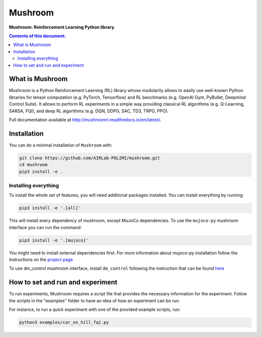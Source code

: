 Mushroom
********

.. image:: https://travis-ci.org/AIRLab-POLIMI/mushroom.svg?branch=master
    :target: https://travis-ci.org/AIRLab-POLIMI/mushroom
    
.. image:: https://api.codeclimate.com/v1/badges/4a56cb5f751e762bea69/maintainability
   :target: https://codeclimate.com/github/AIRLab-POLIMI/mushroom/maintainability
   :alt: Maintainability
   
.. image:: https://api.codeclimate.com/v1/badges/4a56cb5f751e762bea69/test_coverage
   :target: https://codeclimate.com/github/AIRLab-POLIMI/mushroom/test_coverage
   :alt: Test Coverage

**Mushroom: Reinforcement Learning Python library.**

.. contents:: **Contents of this document:**
   :depth: 2

What is Mushroom
================
Mushroom is a Python Reinforcement Learning (RL) library whose modularity allows
to easily use well-known Python libraries for tensor computation (e.g. PyTorch,
Tensorflow) and RL benchmarks (e.g. OpenAI Gym, PyBullet, Deepmind Control Suite).
It allows to perform RL experiments in a simple way providing classical RL algorithms
(e.g. Q-Learning, SARSA, FQI), and deep RL algorithms (e.g. DQN, DDPG,
SAC, TD3, TRPO, PPO).

Full documentation available at http://mushroomrl.readthedocs.io/en/latest/.

Installation
============

You can do a minimal installation of ``Mushroom`` with:

.. code:: shell

	git clone https://github.com/AIRLab-POLIMI/mushroom.git
	cd mushroom
	pip3 install -e .

Installing everything
---------------------
To install the whole set of features, you will need additional packages installed.
You can install everything by running:

.. code:: shell

	pip3 install -e '.[all]'

This will install every dependency of mushroom, except MuJoCo dependencies.
To use the ``mujoco-py`` mushroom interface you can run the command:

.. code:: shell

	pip3 install -e '.[mujoco]'

You might need to install external dependencies first. For more information about mujoco-py
installation follow the instructions on the `project page <https://github.com/openai/mujoco-py>`_

To use dm_control mushroom interface, install ``dm_control`` following the instruction that can
be found `here <https://github.com/deepmind/dm_control>`_

How to set and run and experiment
=================================
To run experiments, Mushroom requires a script file that provides the necessary information
for the experiment. Follow the scripts in the "examples" folder to have an idea
of how an experiment can be run.

For instance, to run a quick experiment with one of the provided example scripts, run:

.. code:: shell

    python3 examples/car_on_hill_fqi.py
